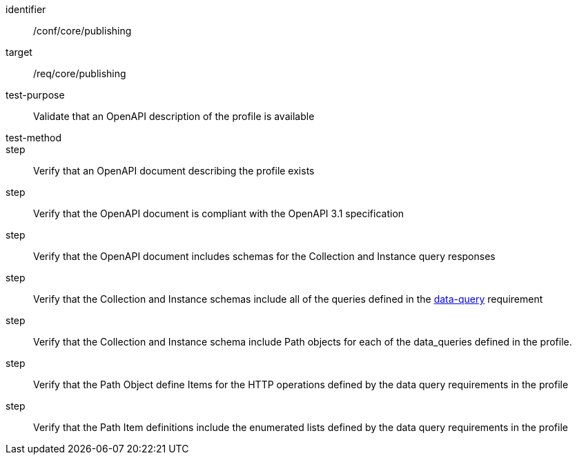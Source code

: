 [[ats_publishing]]
[abstract_test]
====
[%metadata]
identifier:: /conf/core/publishing
target:: /req/core/publishing
test-purpose:: Validate that an OpenAPI description of the profile is available
test-method:: 
step:: Verify that an OpenAPI document describing the profile exists
step:: Verify that the OpenAPI document is compliant with the OpenAPI 3.1 specification
step:: Verify that the OpenAPI document includes schemas for the Collection and Instance query responses
step:: Verify that the Collection and Instance schemas include all of the queries defined in the  <<req_core_data-query, data-query>> requirement
step:: Verify that the Collection and Instance schema include Path objects for each of the data_queries defined in the profile.
step:: Verify that the Path Object define Items for the HTTP operations defined by the data query requirements in the profile
step:: Verify that the Path Item definitions include the enumerated lists defined by the data query requirements in the profile
====
